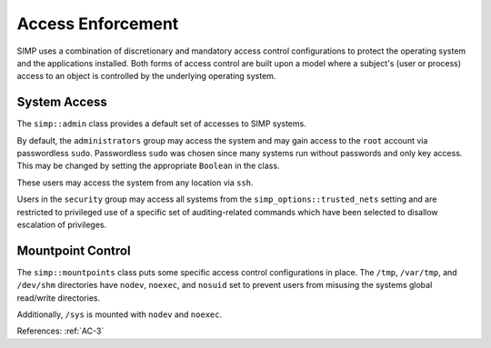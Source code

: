 Access Enforcement
------------------

SIMP uses a combination of discretionary and mandatory access control
configurations to protect the operating system and the applications installed.
Both forms of access control are built upon a model where a subject's (user or
process) access to an object is controlled by the underlying operating system.

System Access
^^^^^^^^^^^^^

The ``simp::admin`` class provides a default set of accesses to SIMP systems.

By default, the ``administrators`` group may access the system and may gain
access to the ``root`` account via passwordless ``sudo``. Passwordless ``sudo``
was chosen since many systems run without passwords and only key access. This
may be changed by setting the appropriate ``Boolean`` in the class.

These users may access the system from any location via ``ssh``.

Users in the ``security`` group may access all systems from the
``simp_options::trusted_nets`` setting and are restricted to privileged use of
a specific set of auditing-related commands which have been selected to
disallow escalation of privileges.

Mountpoint Control
^^^^^^^^^^^^^^^^^^

The ``simp::mountpoints`` class puts some specific access control
configurations in place.  The ``/tmp``, ``/var/tmp``, and ``/dev/shm``
directories have ``nodev``, ``noexec``, and ``nosuid`` set to prevent users
from misusing the systems global read/write directories.

Additionally, ``/sys`` is mounted with ``nodev`` and ``noexec``.

References: :ref:`AC-3`
